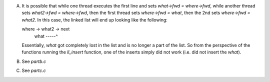 A)
    It is possible that while one thread executes the first line and sets `what->fwd = where->fwd`, while another thread sets `what2->fwd = where->fwd`, then the first thread sets `where->fwd = what`, then the 2nd sets `where->fwd = what2`. In this case, the linked list will end up looking like the following:

    where -> what2 -> next
             what -----^

    Essentially, `what` got completely lost in the list and is no longer a part of the list. So from the perspective of the functions running the `ll_insert` function, one of the inserts simply did not work (i.e. did not insert the `what`).

B)
    See `partb.c`

C)
    See `partc.c`
